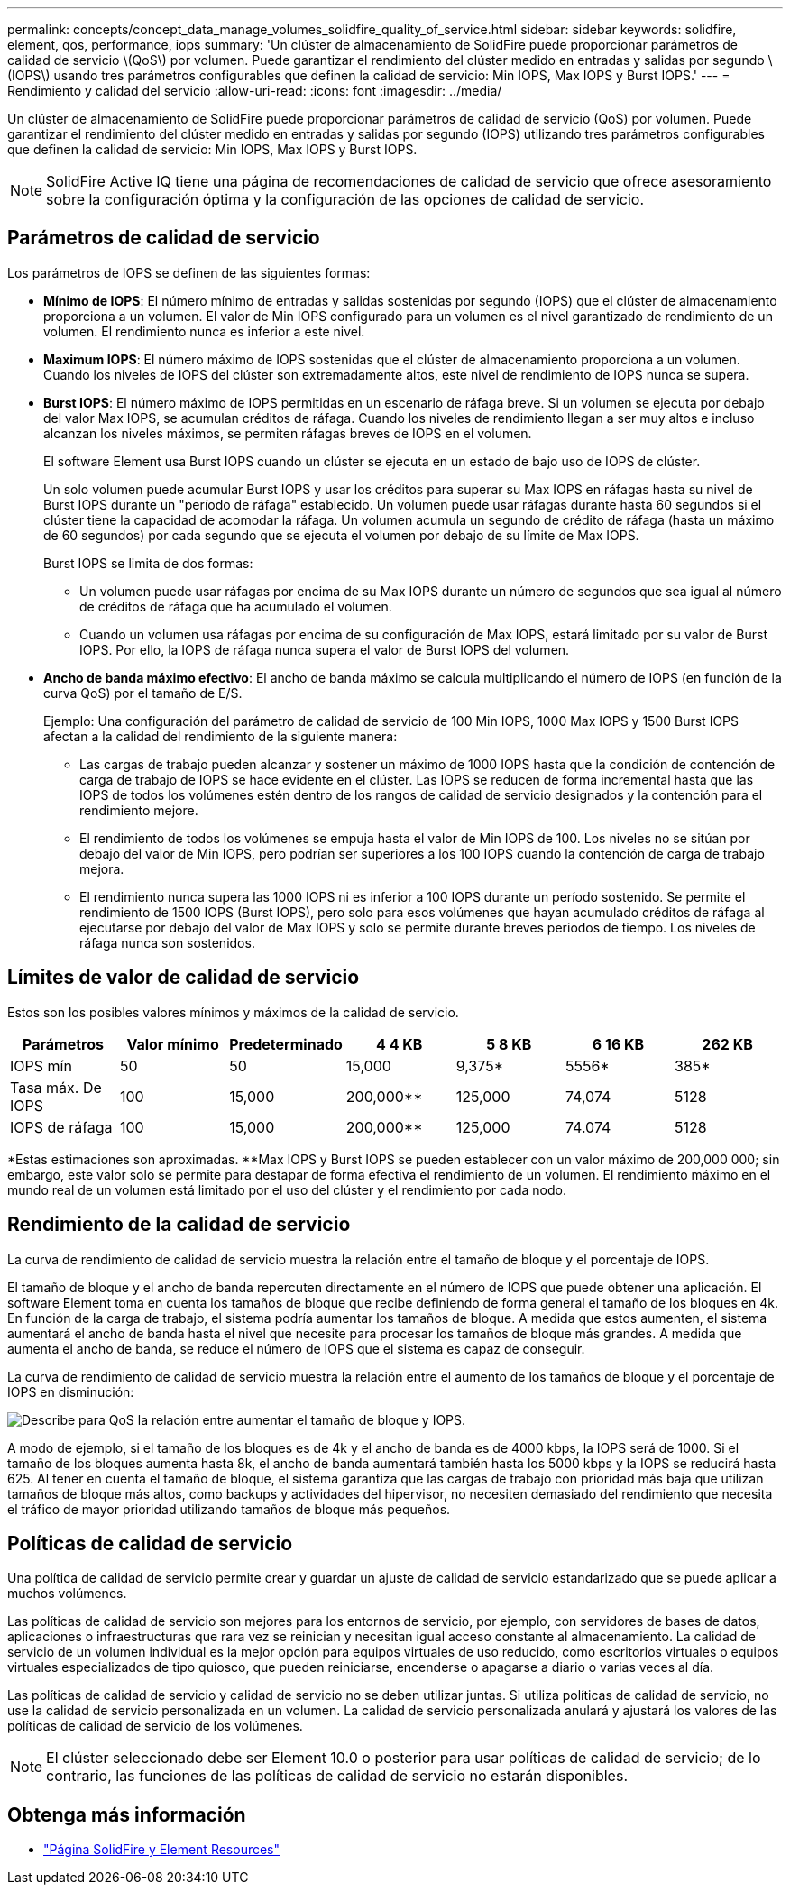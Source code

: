 ---
permalink: concepts/concept_data_manage_volumes_solidfire_quality_of_service.html 
sidebar: sidebar 
keywords: solidfire, element, qos, performance, iops 
summary: 'Un clúster de almacenamiento de SolidFire puede proporcionar parámetros de calidad de servicio \(QoS\) por volumen. Puede garantizar el rendimiento del clúster medido en entradas y salidas por segundo \(IOPS\) usando tres parámetros configurables que definen la calidad de servicio: Min IOPS, Max IOPS y Burst IOPS.' 
---
= Rendimiento y calidad del servicio
:allow-uri-read: 
:icons: font
:imagesdir: ../media/


[role="lead"]
Un clúster de almacenamiento de SolidFire puede proporcionar parámetros de calidad de servicio (QoS) por volumen. Puede garantizar el rendimiento del clúster medido en entradas y salidas por segundo (IOPS) utilizando tres parámetros configurables que definen la calidad de servicio: Min IOPS, Max IOPS y Burst IOPS.


NOTE: SolidFire Active IQ tiene una página de recomendaciones de calidad de servicio que ofrece asesoramiento sobre la configuración óptima y la configuración de las opciones de calidad de servicio.



== Parámetros de calidad de servicio

Los parámetros de IOPS se definen de las siguientes formas:

* *Mínimo de IOPS*: El número mínimo de entradas y salidas sostenidas por segundo (IOPS) que el clúster de almacenamiento proporciona a un volumen. El valor de Min IOPS configurado para un volumen es el nivel garantizado de rendimiento de un volumen. El rendimiento nunca es inferior a este nivel.
* *Maximum IOPS*: El número máximo de IOPS sostenidas que el clúster de almacenamiento proporciona a un volumen. Cuando los niveles de IOPS del clúster son extremadamente altos, este nivel de rendimiento de IOPS nunca se supera.
* *Burst IOPS*: El número máximo de IOPS permitidas en un escenario de ráfaga breve. Si un volumen se ejecuta por debajo del valor Max IOPS, se acumulan créditos de ráfaga. Cuando los niveles de rendimiento llegan a ser muy altos e incluso alcanzan los niveles máximos, se permiten ráfagas breves de IOPS en el volumen.
+
El software Element usa Burst IOPS cuando un clúster se ejecuta en un estado de bajo uso de IOPS de clúster.

+
Un solo volumen puede acumular Burst IOPS y usar los créditos para superar su Max IOPS en ráfagas hasta su nivel de Burst IOPS durante un "período de ráfaga" establecido. Un volumen puede usar ráfagas durante hasta 60 segundos si el clúster tiene la capacidad de acomodar la ráfaga. Un volumen acumula un segundo de crédito de ráfaga (hasta un máximo de 60 segundos) por cada segundo que se ejecuta el volumen por debajo de su límite de Max IOPS.

+
Burst IOPS se limita de dos formas:

+
** Un volumen puede usar ráfagas por encima de su Max IOPS durante un número de segundos que sea igual al número de créditos de ráfaga que ha acumulado el volumen.
** Cuando un volumen usa ráfagas por encima de su configuración de Max IOPS, estará limitado por su valor de Burst IOPS. Por ello, la IOPS de ráfaga nunca supera el valor de Burst IOPS del volumen.


* *Ancho de banda máximo efectivo*: El ancho de banda máximo se calcula multiplicando el número de IOPS (en función de la curva QoS) por el tamaño de E/S.
+
Ejemplo: Una configuración del parámetro de calidad de servicio de 100 Min IOPS, 1000 Max IOPS y 1500 Burst IOPS afectan a la calidad del rendimiento de la siguiente manera:

+
** Las cargas de trabajo pueden alcanzar y sostener un máximo de 1000 IOPS hasta que la condición de contención de carga de trabajo de IOPS se hace evidente en el clúster. Las IOPS se reducen de forma incremental hasta que las IOPS de todos los volúmenes estén dentro de los rangos de calidad de servicio designados y la contención para el rendimiento mejore.
** El rendimiento de todos los volúmenes se empuja hasta el valor de Min IOPS de 100. Los niveles no se sitúan por debajo del valor de Min IOPS, pero podrían ser superiores a los 100 IOPS cuando la contención de carga de trabajo mejora.
** El rendimiento nunca supera las 1000 IOPS ni es inferior a 100 IOPS durante un período sostenido. Se permite el rendimiento de 1500 IOPS (Burst IOPS), pero solo para esos volúmenes que hayan acumulado créditos de ráfaga al ejecutarse por debajo del valor de Max IOPS y solo se permite durante breves periodos de tiempo. Los niveles de ráfaga nunca son sostenidos.






== Límites de valor de calidad de servicio

Estos son los posibles valores mínimos y máximos de la calidad de servicio.

[cols="7*"]
|===
| Parámetros | Valor mínimo | Predeterminado | 4 4 KB | 5 8 KB | 6 16 KB | 262 KB 


| IOPS mín | 50 | 50 | 15,000 | 9,375* | 5556* | 385* 


| Tasa máx. De IOPS | 100 | 15,000 | 200,000** | 125,000 | 74,074 | 5128 


| IOPS de ráfaga | 100 | 15,000 | 200,000** | 125,000 | 74.074 | 5128 
|===
*Estas estimaciones son aproximadas. **Max IOPS y Burst IOPS se pueden establecer con un valor máximo de 200,000 000; sin embargo, este valor solo se permite para destapar de forma efectiva el rendimiento de un volumen. El rendimiento máximo en el mundo real de un volumen está limitado por el uso del clúster y el rendimiento por cada nodo.



== Rendimiento de la calidad de servicio

La curva de rendimiento de calidad de servicio muestra la relación entre el tamaño de bloque y el porcentaje de IOPS.

El tamaño de bloque y el ancho de banda repercuten directamente en el número de IOPS que puede obtener una aplicación. El software Element toma en cuenta los tamaños de bloque que recibe definiendo de forma general el tamaño de los bloques en 4k. En función de la carga de trabajo, el sistema podría aumentar los tamaños de bloque. A medida que estos aumenten, el sistema aumentará el ancho de banda hasta el nivel que necesite para procesar los tamaños de bloque más grandes. A medida que aumenta el ancho de banda, se reduce el número de IOPS que el sistema es capaz de conseguir.

La curva de rendimiento de calidad de servicio muestra la relación entre el aumento de los tamaños de bloque y el porcentaje de IOPS en disminución:

image::../media/solidfire_qos_performance_curve.png[Describe para QoS la relación entre aumentar el tamaño de bloque y IOPS.]

A modo de ejemplo, si el tamaño de los bloques es de 4k y el ancho de banda es de 4000 kbps, la IOPS será de 1000. Si el tamaño de los bloques aumenta hasta 8k, el ancho de banda aumentará también hasta los 5000 kbps y la IOPS se reducirá hasta 625. Al tener en cuenta el tamaño de bloque, el sistema garantiza que las cargas de trabajo con prioridad más baja que utilizan tamaños de bloque más altos, como backups y actividades del hipervisor, no necesiten demasiado del rendimiento que necesita el tráfico de mayor prioridad utilizando tamaños de bloque más pequeños.



== Políticas de calidad de servicio

Una política de calidad de servicio permite crear y guardar un ajuste de calidad de servicio estandarizado que se puede aplicar a muchos volúmenes.

Las políticas de calidad de servicio son mejores para los entornos de servicio, por ejemplo, con servidores de bases de datos, aplicaciones o infraestructuras que rara vez se reinician y necesitan igual acceso constante al almacenamiento. La calidad de servicio de un volumen individual es la mejor opción para equipos virtuales de uso reducido, como escritorios virtuales o equipos virtuales especializados de tipo quiosco, que pueden reiniciarse, encenderse o apagarse a diario o varias veces al día.

Las políticas de calidad de servicio y calidad de servicio no se deben utilizar juntas. Si utiliza políticas de calidad de servicio, no use la calidad de servicio personalizada en un volumen. La calidad de servicio personalizada anulará y ajustará los valores de las políticas de calidad de servicio de los volúmenes.


NOTE: El clúster seleccionado debe ser Element 10.0 o posterior para usar políticas de calidad de servicio; de lo contrario, las funciones de las políticas de calidad de servicio no estarán disponibles.



== Obtenga más información

* https://www.netapp.com/data-storage/solidfire/documentation["Página SolidFire y Element Resources"^]


